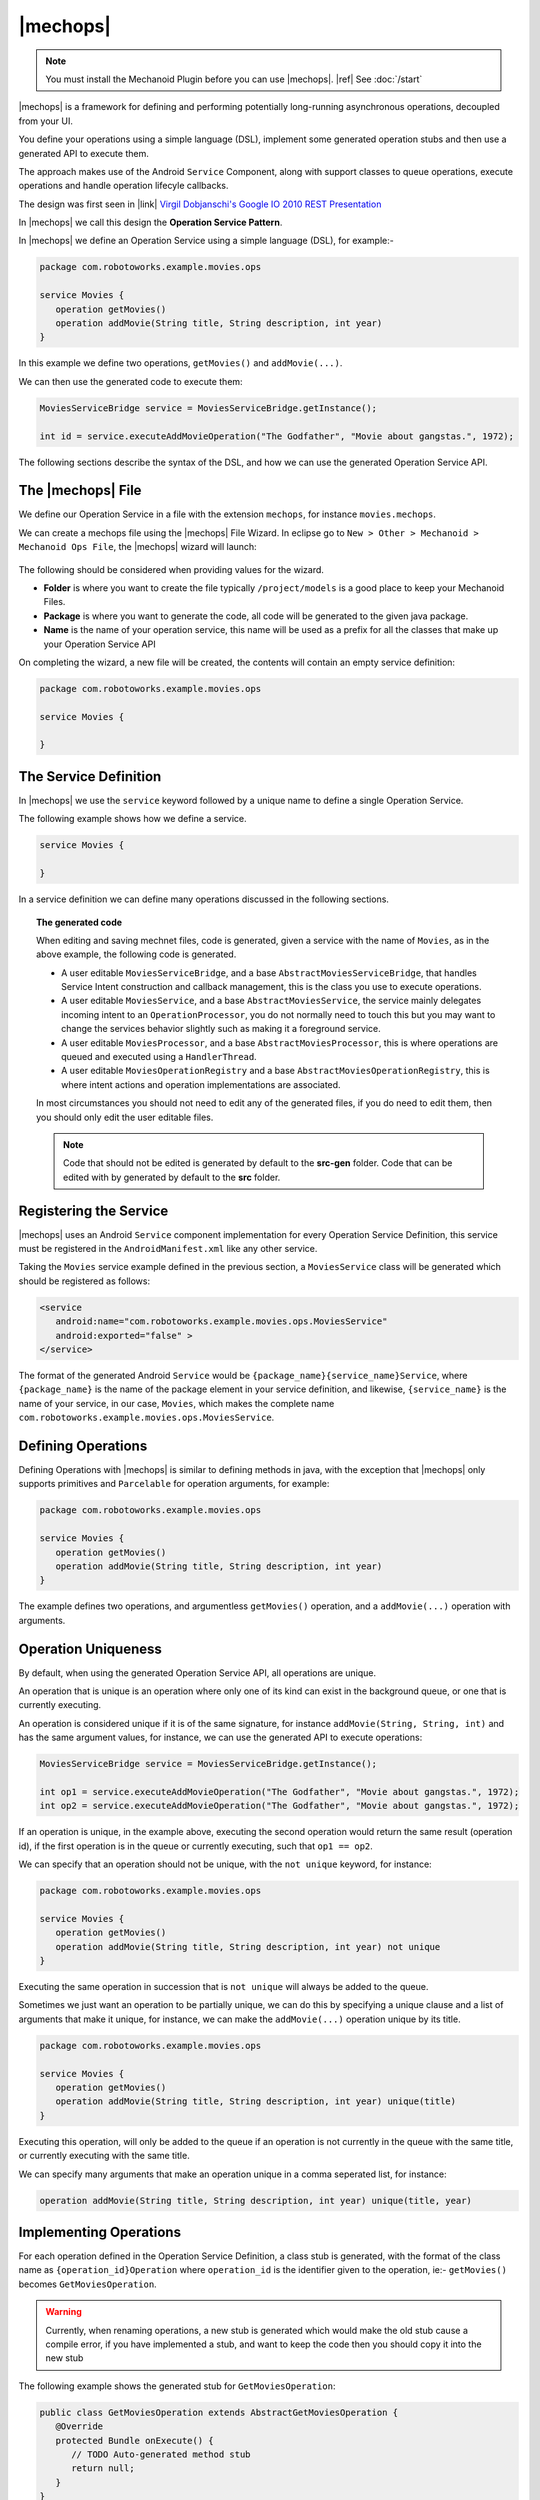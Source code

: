 .. |opsvc| replace:: Operation Service
.. |opsvcdef| replace:: Operation Service Definition

|mechops|
=========
.. note:: 
   You must install the Mechanoid Plugin before you can use |mechops|.
   |ref| See :doc:`/start`
   
|mechops| is a framework for defining and performing potentially long-running 
asynchronous operations, decoupled from your UI.

You define your operations using a simple language (DSL), implement some 
generated operation stubs and then use a generated API to execute them.

The approach makes use of the Android ``Service`` Component, along with support 
classes to queue operations, execute operations and handle operation lifecyle 
callbacks.

The design was first seen in 
|link| `Virgil Dobjanschi's Google IO 2010 REST Presentation <http://www.youtube.com/watch?v=xHXn3Kg2IQE>`_

In |mechops| we call this design the **Operation Service Pattern**.

In |mechops| we define an |opsvc| using a simple language (DSL), for example:-

.. code-block:: mechops

   package com.robotoworks.example.movies.ops
   
   service Movies {
      operation getMovies()
      operation addMovie(String title, String description, int year)
   }
   
In this example we define two operations, ``getMovies()`` and ``addMovie(...)``.

We can then use the generated code to execute them:

.. code-block:: java

   MoviesServiceBridge service = MoviesServiceBridge.getInstance();
   
   int id = service.executeAddMovieOperation("The Godfather", "Movie about gangstas.", 1972);
   
The following sections describe the syntax of the DSL, and how we can use the
generated |opsvc| API.

The |mechops| File
------------------
We define our |opsvc| in a file with the extension ``mechops``,
for instance ``movies.mechops``.

We can create a mechops file using the |mechops| File Wizard. In eclipse go to
``New > Other > Mechanoid > Mechanoid Ops File``, the |mechops| wizard will
launch:

.. figure:: /images/screens/wizard-mechops.png


The following should be considered when providing values for the wizard.

* **Folder** is where you want to create the file typically ``/project/models`` 
  is a good place to keep your Mechanoid Files.
* **Package** is where you want to generate the code, all code will be generated 
  to the given java package.
* **Name** is the name of your operation service, this name will be used as a 
  prefix for all the classes that make up your Operation Service API
  
On completing the wizard, a new file will be created, the contents will
contain an empty service definition:

.. code-block:: mechops

   package com.robotoworks.example.movies.ops
   
   service Movies {
      
   }
   
The Service Definition
----------------------
In |mechops| we use the ``service`` keyword followed by a unique name to define
a single Operation Service.

The following example shows how we define a service.

.. code-block:: mechops

   service Movies {
      
   }
   
In a service definition we can define many operations discussed in the following
sections.

.. topic:: The generated code

   When editing and saving mechnet files, code is generated, given a service
   with the name of ``Movies``, as in the above example, the following code is
   generated.
   
   * A user editable ``MoviesServiceBridge``, and a base ``AbstractMoviesServiceBridge``,
     that handles Service Intent construction and callback management, this is the
     class you use to execute operations.
   * A user editable ``MoviesService``, and a base ``AbstractMoviesService``, the
     service mainly delegates incoming intent to an ``OperationProcessor``, you
     do not normally need to touch this but you may want to change the services
     behavior slightly such as making it a foreground service.
   * A user editable ``MoviesProcessor``, and a base ``AbstractMoviesProcessor``, 
     this is where operations are queued and executed using a ``HandlerThread``.
   * A user editable ``MoviesOperationRegistry`` and a base 
     ``AbstractMoviesOperationRegistry``, this is where intent actions and operation
     implementations are associated.
     
   In most circumstances you should not need to edit any of the generated files,
   if you do need to edit them, then you should only edit the user editable files.
   
   .. note:: 

      Code that should not be edited is generated by default to the **src-gen** folder.
      Code that can be edited with by generated by default to the **src** folder.

Registering the Service
-----------------------
|mechops| uses an Android ``Service`` component implementation for every 
|opsvcdef|, this service must be registered in the ``AndroidManifest.xml``
like any other service.

Taking the ``Movies`` service example defined in the previous section, a 
``MoviesService`` class will be generated which should be registered as follows:

.. code-block:: xml

   <service
      android:name="com.robotoworks.example.movies.ops.MoviesService"
      android:exported="false" >
   </service>

The format of the generated Android ``Service`` would be 
``{package_name}{service_name}Service``, where ``{package_name}`` is the name 
of the package element in your service definition, and likewise, 
``{service_name}`` is the name of your service, in our case, ``Movies``, which
makes the complete name ``com.robotoworks.example.movies.ops.MoviesService``.
   
Defining Operations
-------------------
Defining Operations with |mechops| is similar to defining methods in java, with
the exception that |mechops| only supports primitives and ``Parcelable`` for
operation arguments, for example:

.. code-block:: mechops

   package com.robotoworks.example.movies.ops
   
   service Movies {
      operation getMovies()
      operation addMovie(String title, String description, int year)
   }
   
The example defines two operations, and argumentless ``getMovies()`` operation, 
and a ``addMovie(...)`` operation with arguments.

.. _operation-uniqueness:

Operation Uniqueness
--------------------
By default, when using the generated Operation Service API, all operations
are unique.

An operation that is unique is an operation where only one of its kind can
exist in the background queue, or one that is currently executing.

An operation is considered unique if it is of the same signature, for instance
``addMovie(String, String, int)`` and has the same argument values, for instance,
we can use the generated API to execute operations:

.. code-block:: java

   MoviesServiceBridge service = MoviesServiceBridge.getInstance();
   
   int op1 = service.executeAddMovieOperation("The Godfather", "Movie about gangstas.", 1972);
   int op2 = service.executeAddMovieOperation("The Godfather", "Movie about gangstas.", 1972);

If an operation is unique, in the example above, executing the second operation
would return the same result (operation id), if the first operation is in the queue
or currently executing, such that ``op1 == op2``.

We can specify that an operation should not be unique, with the ``not unique``
keyword, for instance:

.. code-block:: mechops

   package com.robotoworks.example.movies.ops
   
   service Movies {
      operation getMovies()
      operation addMovie(String title, String description, int year) not unique
   }
   
Executing the same operation in succession that is ``not unique`` will always
be added to the queue.

Sometimes we just want an operation to be partially unique, we can do this
by specifying a unique clause and a list of arguments that make it unique,
for instance, we can make the ``addMovie(...)`` operation unique by its title.

.. code-block:: mechops

   package com.robotoworks.example.movies.ops
   
   service Movies {
      operation getMovies()
      operation addMovie(String title, String description, int year) unique(title)
   }

Executing this operation, will only be added to the queue if an operation is
not currently in the queue with the same title, or currently executing with
the same title.

We can specify many arguments that make an operation unique in a comma seperated 
list, for instance:

.. code-block:: mechops

   operation addMovie(String title, String description, int year) unique(title, year)

Implementing Operations
-----------------------
For each operation defined in the |opsvcdef|, a class stub is generated, with
the format of the class name as ``{operation_id}Operation`` where ``operation_id``
is the identifier given to the operation, ie:- ``getMovies()`` becomes ``GetMoviesOperation``.

.. warning:: 
   Currently, when renaming operations, a new stub is generated which would make 
   the old stub cause a compile error, if you have implemented a stub, and want to
   keep the code then you should copy it into the new stub
   
The following example shows the generated stub for ``GetMoviesOperation``:

.. code-block:: java

   public class GetMoviesOperation extends AbstractGetMoviesOperation {
      @Override
      protected Bundle onExecute() {
         // TODO Auto-generated method stub
         return null;
      }
   }
   
When we implement operations, we add code to the ``onExecute()`` method, and
return a ``Bundle`` that represents a result.

The ``Bundle`` we return should be constructed with the Mechanoid API method, 
|jdoc| :java:extdoc:`Operation.createOkResult() <com.robotoworks.mechanoid.ops.Operation.createOkResult()>` to
indicate that the operation was successful, or 
|jdoc| :java:extdoc:`Operation.createErrorResult(Throwable) <com.robotoworks.mechanoid.ops.Operation.createErrorResult(java.lang.Throwable)>` 
to indicate that an error occurred.

The following example shows how we could implement the ``onExecute()`` of
the ``GetMoviesOperation`` stub.

.. code-block:: java

   @Override
   protected Bundle onExecute() {
      
      MoviesApiClient client = MoviesApplication.getMoviesApiClient();
      
      try {
         Response<GetMoviesResult> response = client.getMovies();
         
         // Throws UnexpectedHttpStatusException if not 200 OK 
         response.checkResponseCodeOk();
         
         GetMoviesResult result = response.parse();
         
         saveMovies(result.getMovies());
         
         return Operation.createOkResult();
         
      } catch (Exception e) {
         Log.e(TAG, Log.getStackTraceString(e));
         
         return Operation.createErrorResult(e);
      }
   }

The example demonstrates how we call a REST client and how we should construct 
the result, as previously outlined, if everything is ok, we return 
``Operation.createOkResult()``, in the event of an error we return 
``Operation.createErrorResult(Throwable)``.

Operations with arguments, such as the ``addMovie(...)`` operation we saw earlier,
make their arguments available to the operation stub through properties, for instance
given the operation:

.. code-block:: mechops

   operation addMovie(String title, String description, int year) 

We can access the arguments in ``onExecute()`` as follows:

.. code-block:: java

   @Override
   protected Bundle onExecute() {
      
      // We can get arguments like this:
      String title = getTitle();
      String description = getDescription();
      int year = getYear();
      
      ...
   }
   
Executing Operations
--------------------
Most commonly operations will be executed from the UI such as an ``Activity``
or ``Fragment``, the best way to manage operations from the UI is with
the |jdoc| :java:extdoc:`OperationManager <com.robotoworks.mechanoid.ops.OperationManager>` 
(or |jdoc| :java:extdoc:`OperationManager <com.robotoworks.mechanoid.ops.SupportOperationManager>` for backward compatibility).

Executing operations are always performed with an implementation of ``OperationServiceBridge`` 
described in the next section.

The Service Bridge
""""""""""""""""""
Every |opsvcdef| results in a generated implementation of 
|jdoc| :java:extdoc:`OperationServiceBridge <com.robotoworks.mechanoid.ops.OperationServiceBridge>`  
for instance ``MoviesServiceBridge``.

The bridge acts as a proxy to the service (eg:- ``MoviesService``). It is responsible
for constructing service intents, handling operation uniqueness, and also dispatching
callbacks to registered instances of ``OperationServiceListener``.

By default bridges are generated as singletons, in order for a bridge to work
correctly it must either be a singleton or created in a way that makes a single
instance accessible (ie:- managed by a dependency container), for example, we 
can get an instance of the ``MoviesServiceBridge`` like this:

.. code-block:: java

   MoviesServiceBridge bridge = MoviesServiceBridge.getInstance();

Once we have an instance of a bridge, we gain access to the methods we defined
in our |opsvcdef|, the following example shows how we can use the bridge to
execute these operations:

.. code-block:: java

   MoviesServiceBridge bridge = MoviesServiceBridge.getInstance();
   
   int operationId = service.executeAddMovieOperation("The Godfather", "Movie about gangstas.", 1972);
   
The method ``executeAddMovieOperation(...)`` is the generated version of
the method we defined in our |opsvcdef| earlier ``addMovie(...)``.

Every operation always returns an operation request id, for each new operation an 
incrementing id is assigned that uniquely identifies a request, with the exception 
of operation uniqueness (see |ref| :ref:`operation-uniqueness`) where the same
id could be returned for a pending or currently executing operation.

.. topic:: The Request ID
   
   Executing operations with the bridge happens asynchronously, behind the scenes
   a request to execute the operation is put into a queue managed by an ``OperationProcessor``.
   The operation processor is responsible for taking the next operation from the
   queue and executing it until no operations are left to process.
   
   With this in mind, when we invoke an ``execute`` method on a bridge, we
   get a **request id** back, which we can use to uniquely identify an operation.
   
   In order to know what is happening with an operation, we rely on callbacks 
   discussed later.
   
The Operation Manager
"""""""""""""""""""""
As previously mentioned when executing operations from a UI class such as 
an ``Activity`` or a ``Fragment`` we can use the ``OperationManager``, or, 
the ``SupportOperationManager`` if we want backward compatibility.

This section shows examples using the ``SupportOperationManager``.

The Operation Manager allows us to easily handle operation callbacks and lifecycle
in much the same way the Android Loader API does.

we must first represent each operation we want to execute with a unique integer constant,
for instance:

.. code-block:: java

   public class MovieListFragment extends ListFragment {
   
      private static final int OP_GET_MOVIES = 1;
      
   ...
      
We can then create an instance of an Operation Manager, an Operation Manager
is responsible for managing a single |opsvc|, the following example shows
how we can manage our Movies |opsvc|:

.. code-block:: java

   private SupportOperationManager<MoviesServiceBridge> mOperationManager;

   @Override
   public void onActivityCreated(Bundle savedInstanceState) {
      super.onActivityCreated(savedInstanceState);
      
      mOperationManager = SupportOperationManager
            .create(getFragmentManager(), 
                  MoviesServiceBridge.getInstance(),
                  mOperationManagerCallbacks);
      
      mOperationManager.runOperation(OP_GET_MOVIES, false);
   }
   
In the example we construct a new ``SupportOperationManager<MoviesServiceBridge>`` in
a fragments ``onActivityCreated(Bundle)`` method, this is important since the manager needs
to be introduced early into an activity or fragments life-cycle.

The last statement uses the manager to run an operation that we represent as 
``OP_GET_MOVIES``, the second argument tells the manager if we should force the operation
to run, by providing the value of ``false`` means to only run the operation if
it has not yet been run.

The field, ``mOperationManagerCallbacks`` refers to a callback instance defined
in the fragment that is responsible for actually running the operation as follows:

.. code-block:: java

   private OperationManagerCallbacks<MoviesServiceBridge> mOperationManagerCallbacks
      = new OperationManagerCallbacks<MoviesServiceBridge>() {

      @Override
      public void onOperationComplete(MoviesServiceBridge bridge, int id, Bundle result, boolean fromCache) {
      }

      @Override
      public int createOperation(MoviesServiceBridge bridge, int id) {
      
      }
      
      @Override
      public void onOperationPending(MoviesServiceBridge bridge, int id) {
      }
   };
   
For each operation we want to execute we must implement at least ``onOperationComplete(...)`` 
and ``createOperation(...)``.

To implement ``createOperation(...)`` we simply use the bridge to execute the
operation for the id we used to represent it:

.. code-block:: java

   @Override
   public int createOperation(MoviesServiceBridge bridge, int id) {
      if(id == OP_GET_MOVIES) {
         return bridge.executeGetMoviesOperation();
      }
      
      return -1;
   }

In the example we use the bridge to execute the ``GetMoviesOperation`` via
``executeGetMoviesOperation()`` if the id matches ``OP_GET_MOVIES`` returning the 
result, in any other case we simply return -1 to indicate that there is no match.
 
.. warning::
   It is important here to not get confused request ID we return from executing
   an operation on the bridge with the value we gave ``OP_GET_MOVIES`` since this
   ID is managed by us and needed so the ``OperationManager`` can track the requests
   according to the life-cycle of an ``Activity`` or ``Fragment``.
   
The ``onOperationComplete(...)`` callback gives us an opportunity to examine and act
upon the completion of an operation, typically binding data or showing an error,
for example:

.. code-block:: java

   @Override
   public void onOperationComplete(MoviesServiceBridge bridge, int id, Bundle result, boolean fromCache) {
      if(id == OP_GET_MOVIES) {
         if(Operation.isResultOk(result)) {
            
            getLoaderManager().initLoader(LOADER_MOVIES, null, mLoaderCallbacks);
            
         } else {
            Throwable error = Operation.getResultError(result);
            
            Toast.makeText(getActivity(), error.getMessage(), Toast.LENGTH_LONG).show();
         }
      }
   }

In the example, we first check the ``id`` argument is an ``OP_GET_MOVIES``, if so
we know that the completing operation is the one that we executed, we can then
check the result with the helper 
:java:extdoc:`Operation.isResultOk(Bundle) <com.robotoworks.mechanoid.ops.Operation.isResultOk(android.os.Bundle)>`, 
if ok, we can then perform actions based on an OK result, such as initializing a loader
as in the example, or, if the result is not OK, we can use the helper 
:java:extdoc:`Operation.getResultError(Bundle) <com.robotoworks.mechanoid.ops.Operation.getResultError(android.os.Bundle)>` to
extract the error from the Bundle, and act on the error.

|link| See `MovieListFragment.java <https://github.com/robotoworks/mechanoid/blob/master/examples/movies/src/com/robotoworks/example/movies/ui/MovieListFragment.java>`_ 
for a complete example.
 